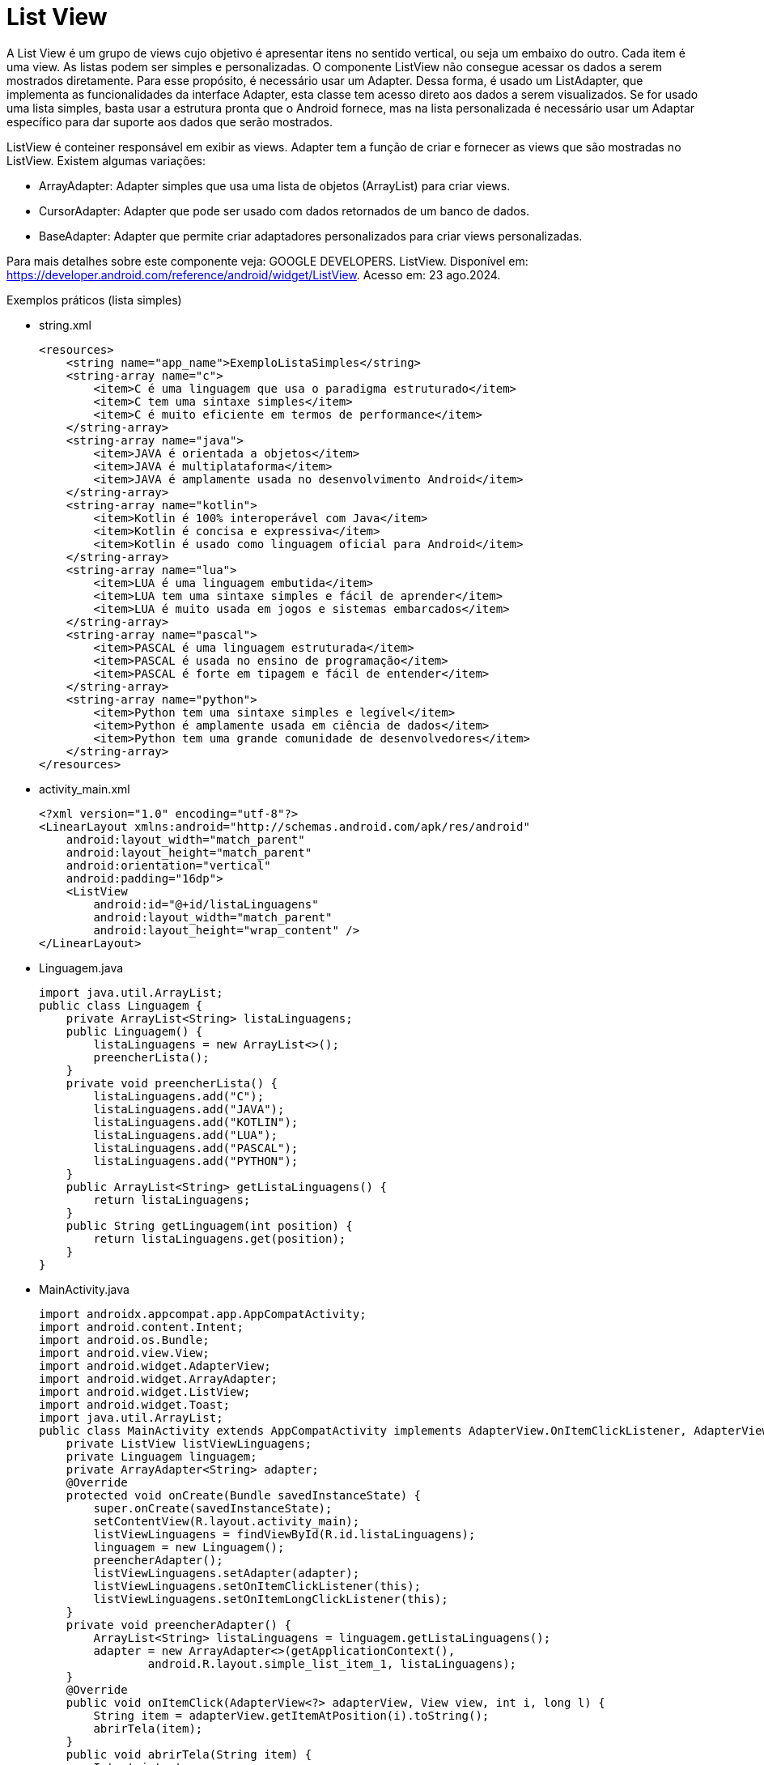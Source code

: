 //caminho padrão para imagens

:figure-caption: Figura
:doctype: book

//gera apresentacao
//pode se baixar os arquivos e add no diretório
:revealjsdir: https://cdnjs.cloudflare.com/ajax/libs/reveal.js/3.8.0

//GERAR ARQUIVOS
//make slides
//make ebook

= List View

A List View é um grupo de views cujo objetivo é apresentar itens no sentido vertical, ou seja um embaixo do outro. Cada item é uma view. As listas podem ser simples e personalizadas. O componente ListView não consegue acessar os dados a serem mostrados diretamente. Para esse propósito, é necessário usar um Adapter. Dessa forma, é usado um ListAdapter, que implementa as funcionalidades da interface Adapter, esta classe tem acesso direto aos dados a serem visualizados. Se for usado uma lista simples, basta usar a estrutura pronta que o Android fornece, mas na lista personalizada é necessário usar um Adaptar específico para dar suporte aos dados que serão mostrados.

ListView é conteiner responsável em exibir as views.
Adapter tem a função de criar e fornecer as views que são mostradas no ListView. Existem algumas variações:

- ArrayAdapter: Adapter simples que usa uma lista de objetos (ArrayList) para criar views.
- CursorAdapter: Adapter que pode ser usado com dados retornados de um banco de dados.
- BaseAdapter: Adapter que permite criar adaptadores personalizados para criar views personalizadas.

Para mais detalhes sobre este componente veja: GOOGLE DEVELOPERS. ListView. Disponível em:  https://developer.android.com/reference/android/widget/ListView. Acesso em: 23 ago.2024.
      
Exemplos práticos (lista simples)

- string.xml
[source,xml]
<resources>
    <string name="app_name">ExemploListaSimples</string>
    <string-array name="c">
        <item>C é uma linguagem que usa o paradigma estruturado</item>
        <item>C tem uma sintaxe simples</item>
        <item>C é muito eficiente em termos de performance</item>
    </string-array>
    <string-array name="java">
        <item>JAVA é orientada a objetos</item>
        <item>JAVA é multiplataforma</item>
        <item>JAVA é amplamente usada no desenvolvimento Android</item>
    </string-array>
    <string-array name="kotlin">
        <item>Kotlin é 100% interoperável com Java</item>
        <item>Kotlin é concisa e expressiva</item>
        <item>Kotlin é usado como linguagem oficial para Android</item>
    </string-array>
    <string-array name="lua">
        <item>LUA é uma linguagem embutida</item>
        <item>LUA tem uma sintaxe simples e fácil de aprender</item>
        <item>LUA é muito usada em jogos e sistemas embarcados</item>
    </string-array>
    <string-array name="pascal">
        <item>PASCAL é uma linguagem estruturada</item>
        <item>PASCAL é usada no ensino de programação</item>
        <item>PASCAL é forte em tipagem e fácil de entender</item>
    </string-array>
    <string-array name="python">
        <item>Python tem uma sintaxe simples e legível</item>
        <item>Python é amplamente usada em ciência de dados</item>
        <item>Python tem uma grande comunidade de desenvolvedores</item>
    </string-array>
</resources>

- activity_main.xml
[source,xml]
<?xml version="1.0" encoding="utf-8"?>
<LinearLayout xmlns:android="http://schemas.android.com/apk/res/android"
    android:layout_width="match_parent"
    android:layout_height="match_parent"
    android:orientation="vertical"
    android:padding="16dp">
    <ListView
        android:id="@+id/listaLinguagens"
        android:layout_width="match_parent"
        android:layout_height="wrap_content" />
</LinearLayout>

- Linguagem.java
[source,java]
import java.util.ArrayList;
public class Linguagem {
    private ArrayList<String> listaLinguagens;
    public Linguagem() {
        listaLinguagens = new ArrayList<>();
        preencherLista();
    }
    private void preencherLista() {
        listaLinguagens.add("C");
        listaLinguagens.add("JAVA");
        listaLinguagens.add("KOTLIN");
        listaLinguagens.add("LUA");
        listaLinguagens.add("PASCAL");
        listaLinguagens.add("PYTHON");
    }
    public ArrayList<String> getListaLinguagens() {
        return listaLinguagens;
    }
    public String getLinguagem(int position) {
        return listaLinguagens.get(position);
    }
}

- MainActivity.java
[source,java]
import androidx.appcompat.app.AppCompatActivity;
import android.content.Intent;
import android.os.Bundle;
import android.view.View;
import android.widget.AdapterView;
import android.widget.ArrayAdapter;
import android.widget.ListView;
import android.widget.Toast;
import java.util.ArrayList;
public class MainActivity extends AppCompatActivity implements AdapterView.OnItemClickListener, AdapterView.OnItemLongClickListener {
    private ListView listViewLinguagens;
    private Linguagem linguagem;
    private ArrayAdapter<String> adapter;
    @Override
    protected void onCreate(Bundle savedInstanceState) {
        super.onCreate(savedInstanceState);
        setContentView(R.layout.activity_main);
        listViewLinguagens = findViewById(R.id.listaLinguagens);
        linguagem = new Linguagem();
        preencherAdapter();
        listViewLinguagens.setAdapter(adapter);
        listViewLinguagens.setOnItemClickListener(this);
        listViewLinguagens.setOnItemLongClickListener(this);
    }
    private void preencherAdapter() {
        ArrayList<String> listaLinguagens = linguagem.getListaLinguagens();
        adapter = new ArrayAdapter<>(getApplicationContext(),
                android.R.layout.simple_list_item_1, listaLinguagens);
    }
    @Override
    public void onItemClick(AdapterView<?> adapterView, View view, int i, long l) {
        String item = adapterView.getItemAtPosition(i).toString();
        abrirTela(item);  
    }
    public void abrirTela(String item) {
        Intent intent;
        switch (item) {
            case "C":
                intent = new Intent(MainActivity.this,
                        Activity2.class);
                intent.putExtra("linguagem", "C");
                startActivity(intent);
                break;
            case "JAVA":
                intent = new Intent(MainActivity.this,
                        Activity2.class);
                intent.putExtra("linguagem", "JAVA");
                startActivity(intent);
                break;
            //adicionar os outros case
            default:
                Toast.makeText(this, "opção inválida", Toast.LENGTH_SHORT).show();
                break;
        }
    }
    @Override
    public boolean onItemLongClick(AdapterView<?> adapterView, View view, int i, long l) {
        String linguagem = adapterView.getItemAtPosition(i).toString();
        Toast.makeText(this, linguagem, Toast.LENGTH_SHORT).show();
        return true;
    }
}

- activity_2.xml
[source,xml]
<?xml version="1.0" encoding="utf-8"?>
<LinearLayout xmlns:android="http://schemas.android.com/apk/res/android"
    android:layout_width="match_parent"
    android:layout_height="match_parent"
    android:orientation="vertical"
    android:padding="10dp">
    <TextView
        android:id="@+id/textViewCaracteristicas"
        android:layout_width="wrap_content"
        android:layout_height="wrap_content"
        android:text="Características"
        android:textAppearance="@style/TextAppearance.AppCompat.Medium"/>
</LinearLayout>

- Activity2.java
[source,java]
import android.content.Intent;
import android.os.Bundle;
import android.widget.TextView;
import androidx.appcompat.app.AppCompatActivity;
import java.util.HashMap;
import java.util.Map;
public class Activity2 extends AppCompatActivity {
    private static final Map<String, Integer> linguagemParaCaracteristicas
            = new HashMap<>();
    static {
        linguagemParaCaracteristicas.put("C", R.array.c);
        linguagemParaCaracteristicas.put("JAVA", R.array.java);
        linguagemParaCaracteristicas.put("KOTLIN", R.array.kotlin);
        linguagemParaCaracteristicas.put("LUA", R.array.lua);
        linguagemParaCaracteristicas.put("PASCAL", R.array.pascal);
        linguagemParaCaracteristicas.put("PYTHON", R.array.python);
    }
    @Override
    protected void onCreate(Bundle savedInstanceState) {
        super.onCreate(savedInstanceState);
        setContentView(R.layout.activity_2);
        Intent intent = getIntent();
        String linguagemSelecionada = intent.getStringExtra("linguagem");
        Integer arrayResId = linguagemParaCaracteristicas.get(linguagemSelecionada.toUpperCase());
        if (arrayResId != null) {
            String[] caracteristicas = getResources().getStringArray(arrayResId);
            TextView textViewCaracteristicas = findViewById(R.id.textViewCaracteristicas);
            StringBuilder caracteristicasTexto = new StringBuilder();
            for (String caracteristica : caracteristicas) {
                caracteristicasTexto.append(caracteristica).append("\n");
            }
            textViewCaracteristicas.setText(caracteristicasTexto.toString());
        } else {
            TextView textViewCaracteristicas = findViewById(R.id.textViewCaracteristicas);
            textViewCaracteristicas.setText("Características não disponíveis para essa linguagem.");
        }
    }
}

Exemplos práticos (lista personalizada)

- colors.xml
[source,xml]
<?xml version="1.0" encoding="utf-8"?>
<resources>
    <color name="black">#FF000000</color>
    <color name="white">#FFFFFFFF</color>
    <color name="red">#DC3737</color>
</resources>

- item_lista.xml
[source,xml]
<?xml version="1.0" encoding="utf-8"?>
<LinearLayout
    xmlns:android="http://schemas.android.com/apk/res/android"
    android:layout_width="match_parent"
    android:layout_height="wrap_content"
    android:orientation="horizontal"
    android:padding="10dp"
    >
    <ImageView
        android:id="@+id/imagem"
        android:layout_width="60dp"
        android:layout_height="60dp"
        android:src="@mipmap/ic_launcher"
        />
    <TextView
        android:id="@+id/texto"
        android:layout_width="0dp"
        android:layout_height="wrap_content"
        android:layout_weight="1"
        android:gravity="center_vertical"
        android:textColor="@color/black"
        android:textAppearance="@style/TextAppearance.AppCompat.Medium" />
</LinearLayout>

- activity_main.xml
[source,xml]
<?xml version="1.0" encoding="UTF-8"?>
<LinearLayout
    xmlns:android="http://schemas.android.com/apk/res/android"
    android:layout_width="match_parent"
    android:layout_height="match_parent"
    android:orientation="vertical"
    android:padding="10dp"
    >
    <ListView
        android:id="@+id/lista"
        android:layout_width="match_parent"
        android:layout_height="match_parent"
        android:divider="@color/red"
        android:dividerHeight="1dp"
       />
</LinearLayout>

- ItemLista.java
[source,java]
public class ItemLista {
    private String nome;
    private int imagem;
    public ItemLista(String nome, int imagem) {
        this.nome = nome;
        this.imagem = imagem;
    }
    public String getNome() {
        return nome;
    }
    public void setNome(String nome) {
        this.nome = nome;
    }
    public int getImagem() {
        return imagem;
    }
    public void setImagem(int imagem) {
        this.imagem = imagem;
    }
}

- RepositorioItens.java
[source,java]
import java.util.ArrayList;
import java.util.List;
public class RepositorioItens {
    public List<ItemLista> obterItens() {
        List<ItemLista> itens = new ArrayList<>();
        itens.add(new ItemLista("item 1", R.drawable.ic_launcher_foreground));
        itens.add(new ItemLista("item 2", R.drawable.ic_launcher_foreground));
        itens.add(new ItemLista("item 3", R.drawable.ic_launcher_foreground));
        return itens;
    }
}

- MeuAdapter.java
[source,java]
import android.content.Context;
import android.view.LayoutInflater;
import android.view.View;
import android.view.ViewGroup;
import android.widget.BaseAdapter;
import android.widget.ImageView;
import android.widget.TextView;
import java.util.List;
public class MeuAdapter extends BaseAdapter {
    private LayoutInflater inflater;
    private List<ItemLista> itens;
    public MeuAdapter(Context context, List<ItemLista> itens) {
        this.itens = itens;
        this.inflater = LayoutInflater.from(context);
    }
    @Override
    public int getCount() {
        return itens.size();
    }
    @Override
    public ItemLista getItem(int position) {
        return itens.get(position);
    }
    @Override
    public long getItemId(int position) {
        return position;
    }
    @Override
    public View getView(int position, View convertView, ViewGroup parent) {
        if (convertView == null) {
            convertView = inflater.inflate(R.layout.item_lista, parent, false);
        }
        ItemLista item = getItem(position);
        TextView texto = convertView.findViewById(R.id.texto);
        texto.setText(item.getNome());
        ImageView imagem = convertView.findViewById(R.id.imagem);
        imagem.setImageResource(item.getImagem());
        return convertView;
    }
}

- MainActivity.java
[source,java]
import android.os.Bundle;
import android.view.View;
import android.widget.AdapterView;
import android.widget.ListView;
import android.widget.Toast;
import androidx.appcompat.app.AppCompatActivity;
import java.util.List;
public class MainActivity extends AppCompatActivity implements AdapterView.OnItemClickListener {
    private ListView listView;
    private MeuAdapter meuAdapter;
    private RepositorioItens repositorioItens;
    @Override
    protected void onCreate(Bundle savedInstanceState) {
        super.onCreate(savedInstanceState);
        setContentView(R.layout.activity_main);
        listView = findViewById(R.id.lista);
        listView.setOnItemClickListener(this);
        repositorioItens = new RepositorioItens();
        List<ItemLista> itens = repositorioItens.obterItens();
        meuAdapter = new MeuAdapter(this, itens);
        listView.setAdapter(meuAdapter);
    }
    @Override
    public void onItemClick(AdapterView<?> parent, View view, int position, long id) {
        ItemLista item = (ItemLista) parent.getItemAtPosition(position);
        Toast.makeText(this, "Você Clicou em: " + item.getNome(), Toast.LENGTH_LONG).show();
    }
}






